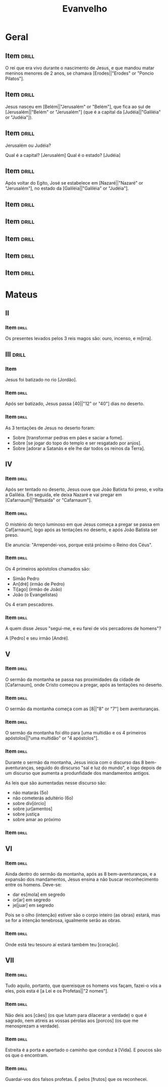 #+TITLE: Evanvelho

* Geral

** Item                                                              :drill:
SCHEDULED: <2023-01-31 ter>
:PROPERTIES:
:ID:       6f46a024-d837-4c88-8c60-784f5be8fede
:DRILL_LAST_INTERVAL: 11.4959
:DRILL_REPEATS_SINCE_FAIL: 3
:DRILL_TOTAL_REPEATS: 2
:DRILL_FAILURE_COUNT: 0
:DRILL_AVERAGE_QUALITY: 5.0
:DRILL_EASE: 2.7
:DRILL_LAST_QUALITY: 5
:DRILL_LAST_REVIEWED: [2023-01-20 sex 06:35]
:END:

O rei que era vivo durante o nascimento de Jesus, e que mandou matar
meninos menores de 2 anos, se chamava [Erodes||"Erodes" or "Poncio Pilatos"].

** Item                                                              :drill:
SCHEDULED: <2023-02-01 qua>
:PROPERTIES:
:ID:       9c45f19c-45a6-4972-a25d-2cee6a0bae26
:DRILL_LAST_INTERVAL: 11.9075
:DRILL_REPEATS_SINCE_FAIL: 3
:DRILL_TOTAL_REPEATS: 2
:DRILL_FAILURE_COUNT: 0
:DRILL_AVERAGE_QUALITY: 5.0
:DRILL_EASE: 2.7
:DRILL_LAST_QUALITY: 5
:DRILL_LAST_REVIEWED: [2023-01-20 sex 06:35]
:END:

Jesus nasceu em [Belém||"Jerusalém" or "Belém"], que fica ao sul de
[Jerusalém||"Belém" or "Jerusalém"] (que é a capital da
[Judéia||"Galiléia" or "Judéia"]).

** Item                                                              :drill:
SCHEDULED: <2023-02-02 qui>
:PROPERTIES:
:ID:       138d00d9-a08e-40f5-9b5e-2c55d209a20e
:DRILL_LAST_INTERVAL: 12.831
:DRILL_REPEATS_SINCE_FAIL: 3
:DRILL_TOTAL_REPEATS: 2
:DRILL_FAILURE_COUNT: 0
:DRILL_AVERAGE_QUALITY: 5.0
:DRILL_EASE: 2.7
:DRILL_LAST_QUALITY: 5
:DRILL_LAST_REVIEWED: [2023-01-20 sex 06:36]
:END:

Jerusalém ou Judéia?

Qual é a capital? [Jerusalém]
Qual é o estado? [Judéia]

** Item                                                              :drill:
SCHEDULED: <2023-02-02 qui>
:PROPERTIES:
:ID:       03fc09d1-903f-4064-aa95-252521e87a21
:DRILL_LAST_INTERVAL: 13.1422
:DRILL_REPEATS_SINCE_FAIL: 3
:DRILL_TOTAL_REPEATS: 2
:DRILL_FAILURE_COUNT: 0
:DRILL_AVERAGE_QUALITY: 4.5
:DRILL_EASE: 2.6
:DRILL_LAST_QUALITY: 4
:DRILL_LAST_REVIEWED: [2023-01-20 sex 06:35]
:END:

Após voltar do Egito, José se estabelece em [Nazaré||"Nazaré" or "Jerusalém"],
no estado da [Galiléia||"Galiléia" or "Judéia"].

** Item                                                              :drill:
:PROPERTIES:
:ID:       32e5eb42-ccd9-41d8-b320-a1eba71d71a6
:END:
** Item                                                              :drill:
:PROPERTIES:
:ID:       193227b9-0bee-4c61-a571-0e5c86acb718
:END:
** Item                                                              :drill:
:PROPERTIES:
:ID:       82b448bb-297c-4963-a32b-130842aee730
:END:
** Item                                                              :drill:
:PROPERTIES:
:ID:       a0d36e5f-437e-44ec-b9b0-ce77a43c6671
:END:
** Item                                                              :drill:
:PROPERTIES:
:ID:       d806e000-403b-478d-be67-6b03c225575a
:END:
* Mateus
** II
*** Item                                                            :drill:
SCHEDULED: <2023-02-01 qua>
:PROPERTIES:
:ID:       32e5ec48-4189-4109-9967-b7a56bb47a08
:DRILL_LAST_INTERVAL: 11.7651
:DRILL_REPEATS_SINCE_FAIL: 3
:DRILL_TOTAL_REPEATS: 2
:DRILL_FAILURE_COUNT: 0
:DRILL_AVERAGE_QUALITY: 5.0
:DRILL_EASE: 2.7
:DRILL_LAST_QUALITY: 5
:DRILL_LAST_REVIEWED: [2023-01-20 sex 06:36]
:END:

Os presentes levados pelos 3 reis magos são: ouro, incenso, e m[irra].
** III                                                               :drill:
:PROPERTIES:
:ID:       74616470-d2a8-4868-b964-978a087b7231
:END:
*** Item

Jesus foi batizado no rio [Jordão].

*** Item :drill:
SCHEDULED: <2023-01-31 ter>
:PROPERTIES:
:ID:       be290616-136c-453b-b3bd-11bc1e1a9347
:DRILL_LAST_INTERVAL: 10.838
:DRILL_REPEATS_SINCE_FAIL: 3
:DRILL_TOTAL_REPEATS: 2
:DRILL_FAILURE_COUNT: 0
:DRILL_AVERAGE_QUALITY: 5.0
:DRILL_EASE: 2.7
:DRILL_LAST_QUALITY: 5
:DRILL_LAST_REVIEWED: [2023-01-20 sex 06:36]
:END:

Após ser batizado, Jesus passa [40||"12" or "40"] dias no deserto.

*** Item :drill:
SCHEDULED: <2023-01-28 sáb>
:PROPERTIES:
:ID:       2851a824-1769-4ed2-be69-fd88374a9b08
:DRILL_LAST_INTERVAL: 7.6776
:DRILL_REPEATS_SINCE_FAIL: 3
:DRILL_TOTAL_REPEATS: 2
:DRILL_FAILURE_COUNT: 0
:DRILL_AVERAGE_QUALITY: 4.0
:DRILL_EASE: 2.46
:DRILL_LAST_QUALITY: 5
:DRILL_LAST_REVIEWED: [2023-01-20 sex 06:35]
:END:

As 3 tentações de Jesus no deserto foram:

- Sobre [transformar pedras em pães e saciar a fome].
- Sobre [se jogar do topo do templo e ser resgatado por anjos].
- Sobre [adorar a Satanás e ele lhe dar todos os reinos da Terra].

** IV
*** Item :drill:
SCHEDULED: <2023-02-01 qua>
:PROPERTIES:
:ID:       af98b812-5d56-410a-abc7-f036fa1f66dd
:DRILL_LAST_INTERVAL: 12.066
:DRILL_REPEATS_SINCE_FAIL: 3
:DRILL_TOTAL_REPEATS: 2
:DRILL_FAILURE_COUNT: 0
:DRILL_AVERAGE_QUALITY: 4.0
:DRILL_EASE: 2.46
:DRILL_LAST_QUALITY: 5
:DRILL_LAST_REVIEWED: [2023-01-20 sex 06:36]
:END:

Após ser tentado no deserto, Jesus ouve que João Batista foi preso, e
volta a Galiléia. Em seguida, ele deixa Nazaré e vai pregar em
[Cafarnaum||"Betsaida" or "Cafarnaum"].

*** Item :drill:
SCHEDULED: <2023-02-05 dom>
:PROPERTIES:
:ID:       d53c824e-af27-4ca3-b79b-b7eb42da194f
:DRILL_LAST_INTERVAL: 15.6836
:DRILL_REPEATS_SINCE_FAIL: 3
:DRILL_TOTAL_REPEATS: 2
:DRILL_FAILURE_COUNT: 0
:DRILL_AVERAGE_QUALITY: 5.0
:DRILL_EASE: 2.7
:DRILL_LAST_QUALITY: 5
:DRILL_LAST_REVIEWED: [2023-01-20 sex 06:36]
:END:

O mistério do terço luminoso em que Jesus começa a pregar se passa em
Caf[arnaum], logo após as tentações no deserto, e após João Batista
ser preso.

Ele anuncia: "Arrependei-vos, porque está próximo o Reino dos Céus".

*** Item :drill:
SCHEDULED: <2023-01-31 ter>
:PROPERTIES:
:ID:       ef887cb5-d562-4ffa-a910-df791b4a3bdd
:DRILL_LAST_INTERVAL: 11.264
:DRILL_REPEATS_SINCE_FAIL: 3
:DRILL_TOTAL_REPEATS: 2
:DRILL_FAILURE_COUNT: 0
:DRILL_AVERAGE_QUALITY: 5.0
:DRILL_EASE: 2.7
:DRILL_LAST_QUALITY: 5
:DRILL_LAST_REVIEWED: [2023-01-20 sex 06:37]
:END:

Os 4 primeiros apóstolos chamados são:

- Simão Pedro
- An[dré] (irmão de Pedro)
- Ti[ago] (irmão de João)
- João (o Evangelistas)

Os 4 eram pescadores.

*** Item :drill:
SCHEDULED: <2023-02-01 qua>
:PROPERTIES:
:ID:       9333d4bc-2b9c-476e-9c2a-08b28e3239fe
:DRILL_LAST_INTERVAL: 11.6767
:DRILL_REPEATS_SINCE_FAIL: 3
:DRILL_TOTAL_REPEATS: 2
:DRILL_FAILURE_COUNT: 0
:DRILL_AVERAGE_QUALITY: 5.0
:DRILL_EASE: 2.7
:DRILL_LAST_QUALITY: 5
:DRILL_LAST_REVIEWED: [2023-01-20 sex 06:37]
:END:

A quem disse Jesus "segui-me, e eu farei de vós percadores de homens"?

A [Pedro] e seu irmão [André].

** V
*** Item :drill:
SCHEDULED: <2023-01-31 ter>
:PROPERTIES:
:ID:       7ea66713-c7f3-4a08-832d-7d1eaa26a277
:DRILL_LAST_INTERVAL: 11.0116
:DRILL_REPEATS_SINCE_FAIL: 3
:DRILL_TOTAL_REPEATS: 2
:DRILL_FAILURE_COUNT: 0
:DRILL_AVERAGE_QUALITY: 5.0
:DRILL_EASE: 2.7
:DRILL_LAST_QUALITY: 5
:DRILL_LAST_REVIEWED: [2023-01-20 sex 06:37]
:END:

O sermão da montanha se passa nas proximidades da cidade de
[Cafarnaum], onde Cristo começou a pregar, após as tentações no
deserto.

*** Item :drill:
SCHEDULED: <2023-02-01 qua>
:PROPERTIES:
:ID:       c4c4ad56-b46a-45e8-b0d0-c9f8d3746d32
:DRILL_LAST_INTERVAL: 11.5794
:DRILL_REPEATS_SINCE_FAIL: 3
:DRILL_TOTAL_REPEATS: 2
:DRILL_FAILURE_COUNT: 0
:DRILL_AVERAGE_QUALITY: 4.0
:DRILL_EASE: 2.46
:DRILL_LAST_QUALITY: 3
:DRILL_LAST_REVIEWED: [2023-01-20 sex 06:37]
:END:

O sermão da montanha começa com as [8||"8" or "7"] bem aventuranças.

*** Item :drill:
SCHEDULED: <2023-02-01 qua>
:PROPERTIES:
:ID:       bfc21b1a-0e2d-4581-b79d-aa6357365e5f
:DRILL_LAST_INTERVAL: 11.9661
:DRILL_REPEATS_SINCE_FAIL: 3
:DRILL_TOTAL_REPEATS: 2
:DRILL_FAILURE_COUNT: 0
:DRILL_AVERAGE_QUALITY: 5.0
:DRILL_EASE: 2.7
:DRILL_LAST_QUALITY: 5
:DRILL_LAST_REVIEWED: [2023-01-20 sex 06:37]
:END:

O sermão da montanha foi dito para [uma multidão e os 4 primeiros apóstolos||"uma multidão" or "4 apóstolos"].

*** Item :drill:
SCHEDULED: <2023-02-02 qui>
:PROPERTIES:
:ID:       5839d74e-1149-42d9-aa2f-b8de4d4485d7
:DRILL_LAST_INTERVAL: 12.6956
:DRILL_REPEATS_SINCE_FAIL: 3
:DRILL_TOTAL_REPEATS: 2
:DRILL_FAILURE_COUNT: 0
:DRILL_AVERAGE_QUALITY: 4.0
:DRILL_EASE: 2.46
:DRILL_LAST_QUALITY: 3
:DRILL_LAST_REVIEWED: [2023-01-20 sex 06:38]
:END:

Durante o sermão da montanha, Jesus inicia com o discurso das 8
bem-aventuranças, seguido do dirscurso "sal e luz do mundo", e logo
depois de um discurso que aumenta a produnfidade dos mandamentos
antigos.

As leis que são aumentadas nesse discurso são:

- não matarás (5o)
- não cometerás adultério (6o)
- sobre div[órcio]
- sobre jur[amentos]
- sobre justiça
- sobre amar ao próximo

*** Item :drill:
:PROPERTIES:
:ID:       5f14cc0c-72dd-45b7-bf1b-1ea0ee6dddeb
:END:

** VI
*** Item                                                            :drill:

Ainda dentro do sermão da montanha, após as 8 bem-aventuranças, e a
expansão dos mandamentos, Jesus ensina a não buscar reconhecimento
entre os homens. Deve-se:

- dar es[mola] em segredo
- or[ar] em segredo
- je[juar] em segredo

Pois se o olho (intenção) estiver são o corpo inteiro (as obras)
estará, mas se for a intenção tenebrosa, igualmente serão as obras.

*** Item                                                            :drill:

Onde está teu tesouro aí estará também teu [coração].

** VII
*** Item                                                            :drill:

Tudo aquilo, portanto, que quereisque os homens vos façam, fazei-o vós
a eles, pois esta é [a Lei e os Profetas||"2 nomes"].

*** Item                                                            :drill:

Não deis aos [cães] (os que lutam para dilacerar a verdade) o que é
sagrado, nem atireis as vossas pérolas aos [porcos] (os que me
menosprezam a verdade).

*** Item                                                            :drill:

Estreita é a porta e apertado o caminho que conduz à [Vida]. E poucos
são os que o encontram.

*** Item                                                            :drill:

Guardai-vos dos falsos profetas. É pelos [frutos] que os reconhecei.
